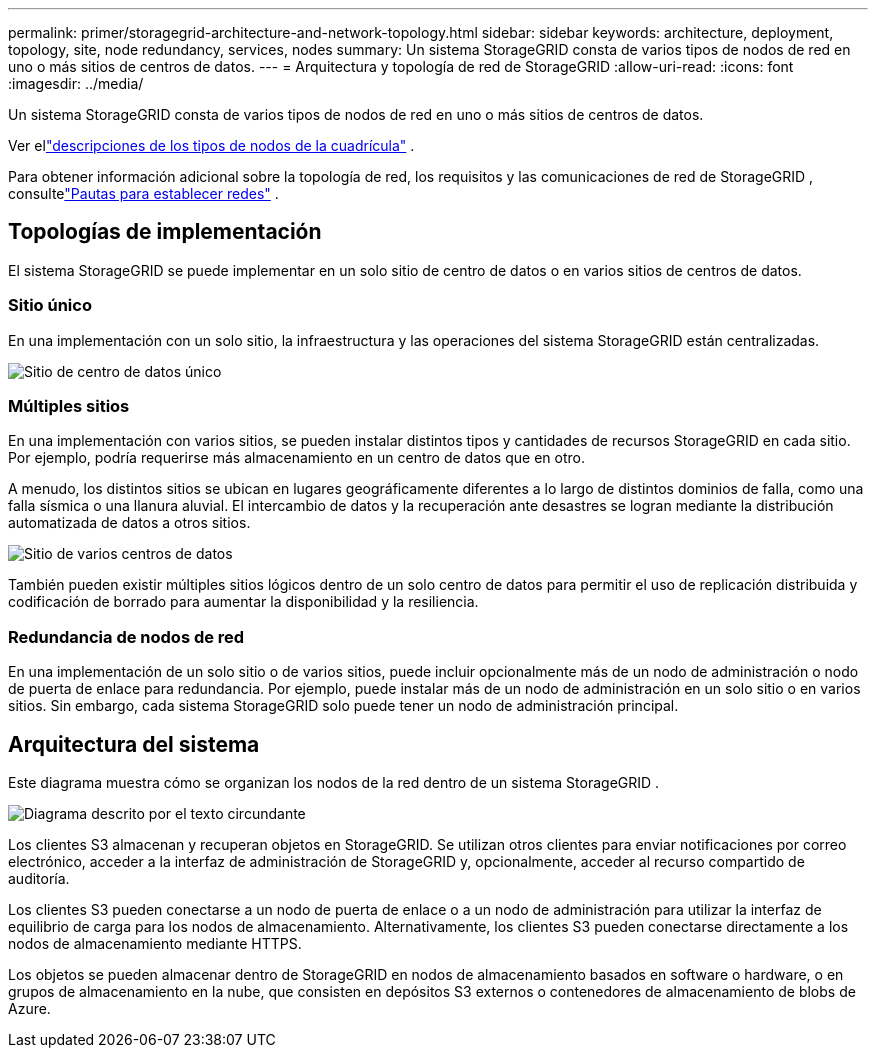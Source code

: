 ---
permalink: primer/storagegrid-architecture-and-network-topology.html 
sidebar: sidebar 
keywords: architecture, deployment, topology, site, node redundancy, services, nodes 
summary: Un sistema StorageGRID consta de varios tipos de nodos de red en uno o más sitios de centros de datos. 
---
= Arquitectura y topología de red de StorageGRID
:allow-uri-read: 
:icons: font
:imagesdir: ../media/


[role="lead"]
Un sistema StorageGRID consta de varios tipos de nodos de red en uno o más sitios de centros de datos.

Ver ellink:nodes-and-services.html["descripciones de los tipos de nodos de la cuadrícula"] .

Para obtener información adicional sobre la topología de red, los requisitos y las comunicaciones de red de StorageGRID , consultelink:../network/index.html["Pautas para establecer redes"] .



== Topologías de implementación

El sistema StorageGRID se puede implementar en un solo sitio de centro de datos o en varios sitios de centros de datos.



=== Sitio único

En una implementación con un solo sitio, la infraestructura y las operaciones del sistema StorageGRID están centralizadas.

image::../media/data_center_site_single.png[Sitio de centro de datos único]



=== Múltiples sitios

En una implementación con varios sitios, se pueden instalar distintos tipos y cantidades de recursos StorageGRID en cada sitio.  Por ejemplo, podría requerirse más almacenamiento en un centro de datos que en otro.

A menudo, los distintos sitios se ubican en lugares geográficamente diferentes a lo largo de distintos dominios de falla, como una falla sísmica o una llanura aluvial. El intercambio de datos y la recuperación ante desastres se logran mediante la distribución automatizada de datos a otros sitios.

image::../media/data_center_sites_multiple.png[Sitio de varios centros de datos]

También pueden existir múltiples sitios lógicos dentro de un solo centro de datos para permitir el uso de replicación distribuida y codificación de borrado para aumentar la disponibilidad y la resiliencia.



=== Redundancia de nodos de red

En una implementación de un solo sitio o de varios sitios, puede incluir opcionalmente más de un nodo de administración o nodo de puerta de enlace para redundancia.  Por ejemplo, puede instalar más de un nodo de administración en un solo sitio o en varios sitios.  Sin embargo, cada sistema StorageGRID solo puede tener un nodo de administración principal.



== Arquitectura del sistema

Este diagrama muestra cómo se organizan los nodos de la red dentro de un sistema StorageGRID .

image::../media/grid_nodes_and_components.png[Diagrama descrito por el texto circundante]

Los clientes S3 almacenan y recuperan objetos en StorageGRID.  Se utilizan otros clientes para enviar notificaciones por correo electrónico, acceder a la interfaz de administración de StorageGRID y, opcionalmente, acceder al recurso compartido de auditoría.

Los clientes S3 pueden conectarse a un nodo de puerta de enlace o a un nodo de administración para utilizar la interfaz de equilibrio de carga para los nodos de almacenamiento.  Alternativamente, los clientes S3 pueden conectarse directamente a los nodos de almacenamiento mediante HTTPS.

Los objetos se pueden almacenar dentro de StorageGRID en nodos de almacenamiento basados ​​en software o hardware, o en grupos de almacenamiento en la nube, que consisten en depósitos S3 externos o contenedores de almacenamiento de blobs de Azure.
